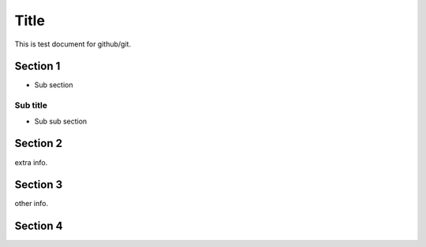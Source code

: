 =====
Title
=====

This is test document for github/git.

Section 1
=========

- Sub section

Sub title
---------

- Sub sub section

Section 2
=========

extra info.

Section 3
=========

other info.

Section 4
=========

